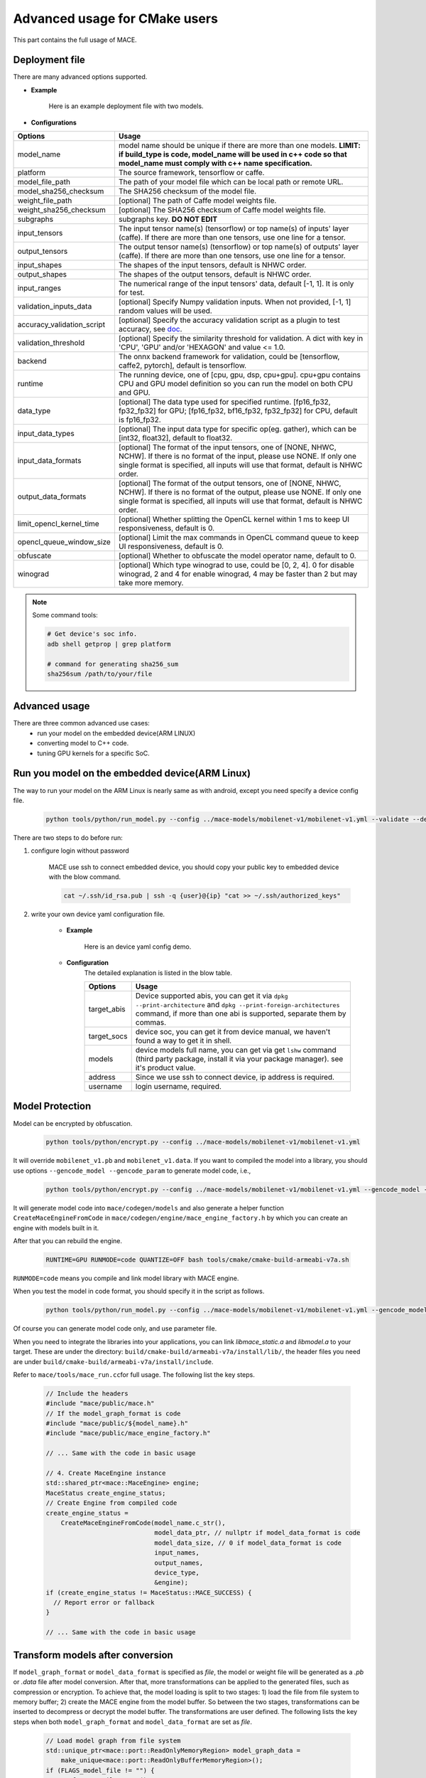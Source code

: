 Advanced usage for CMake users
===============================

This part contains the full usage of MACE.


Deployment file
---------------

There are many advanced options supported.

* **Example**

    Here is an example deployment file with two models.

    .. literalinclude:: models/demo_models_cmake.yml
        :language: yaml


* **Configurations**


.. list-table::
    :header-rows: 1

    * - Options
      - Usage
    * - model_name
      - model name should be unique if there are more than one models.
        **LIMIT: if build_type is code, model_name will be used in c++ code so that model_name must comply with c++ name specification.**
    * - platform
      - The source framework, tensorflow or caffe.
    * - model_file_path
      - The path of your model file which can be local path or remote URL.
    * - model_sha256_checksum
      - The SHA256 checksum of the model file.
    * - weight_file_path
      - [optional] The path of Caffe model weights file.
    * - weight_sha256_checksum
      - [optional] The SHA256 checksum of Caffe model weights file.
    * - subgraphs
      - subgraphs key. **DO NOT EDIT**
    * - input_tensors
      - The input tensor name(s) (tensorflow) or top name(s) of inputs' layer (caffe).
        If there are more than one tensors, use one line for a tensor.
    * - output_tensors
      - The output tensor name(s) (tensorflow) or top name(s) of outputs' layer (caffe).
        If there are more than one tensors, use one line for a tensor.
    * - input_shapes
      - The shapes of the input tensors, default is NHWC order.
    * - output_shapes
      - The shapes of the output tensors, default is NHWC order.
    * - input_ranges
      - The numerical range of the input tensors' data, default [-1, 1]. It is only for test.
    * - validation_inputs_data
      - [optional] Specify Numpy validation inputs. When not provided, [-1, 1] random values will be used.
    * - accuracy_validation_script
      - [optional] Specify the accuracy validation script as a plugin to test accuracy, see `doc <#validate-accuracy-of-mace-model>`__.
    * - validation_threshold
      - [optional] Specify the similarity threshold for validation. A dict with key in 'CPU', 'GPU' and/or 'HEXAGON' and value <= 1.0.
    * - backend
      - The onnx backend framework for validation, could be [tensorflow, caffe2, pytorch], default is tensorflow.
    * - runtime
      - The running device, one of [cpu, gpu, dsp, cpu+gpu]. cpu+gpu contains CPU and GPU model definition so you can run the model on both CPU and GPU.
    * - data_type
      - [optional] The data type used for specified runtime. [fp16_fp32, fp32_fp32] for GPU; [fp16_fp32, bf16_fp32, fp32_fp32] for CPU, default is fp16_fp32.
    * - input_data_types
      - [optional] The input data type for specific op(eg. gather), which can be [int32, float32], default to float32.
    * - input_data_formats
      - [optional] The format of the input tensors, one of [NONE, NHWC, NCHW]. If there is no format of the input, please use NONE. If only one single format is specified, all inputs will use that format, default is NHWC order.
    * - output_data_formats
      - [optional] The format of the output tensors, one of [NONE, NHWC, NCHW]. If there is no format of the output, please use NONE. If only one single format is specified, all inputs will use that format, default is NHWC order.
    * - limit_opencl_kernel_time
      - [optional] Whether splitting the OpenCL kernel within 1 ms to keep UI responsiveness, default is 0.
    * - opencl_queue_window_size
      - [optional] Limit the max commands in OpenCL command queue to keep UI responsiveness, default is 0.
    * - obfuscate
      - [optional] Whether to obfuscate the model operator name, default to 0.
    * - winograd
      - [optional] Which type winograd to use, could be [0, 2, 4]. 0 for disable winograd, 2 and 4 for enable winograd, 4 may be faster than 2 but may take more memory.


.. note::

    Some command tools:

    .. code-block:: bash

        # Get device's soc info.
        adb shell getprop | grep platform

        # command for generating sha256_sum
        sha256sum /path/to/your/file



Advanced usage
--------------

There are three common advanced use cases:
  - run your model on the embedded device(ARM LINUX)
  - converting model to C++ code.
  - tuning GPU kernels for a specific SoC.

Run you model on the embedded device(ARM Linux)
-----------------------------------------------

The way to run your model on the ARM Linux is nearly same as with android, except you need specify a device config file.

  .. code-block:: bash

    python tools/python/run_model.py --config ../mace-models/mobilenet-v1/mobilenet-v1.yml --validate --device_yml=/path/to/devices.yml

There are two steps to do before run:

1. configure login without password

    MACE use ssh to connect embedded device, you should copy your public key to embedded device with the blow command.

    .. code-block:: bash

      cat ~/.ssh/id_rsa.pub | ssh -q {user}@{ip} "cat >> ~/.ssh/authorized_keys"

2. write your own device yaml configuration file.

    * **Example**

        Here is an device yaml config demo.

        .. literalinclude:: devices/demo_device_nanopi.yml
            :language: yaml

    * **Configuration**
        The detailed explanation is listed in the blow table.

        .. list-table::
            :header-rows: 1

            * - Options
              - Usage
            * - target_abis
              - Device supported abis, you can get it via ``dpkg --print-architecture`` and
                ``dpkg --print-foreign-architectures`` command, if more than one abi is supported,
                separate them by commas.
            * - target_socs
              - device soc, you can get it from device manual, we haven't found a way to get it in shell.
            * - models
              - device models full name, you can get via get ``lshw`` command (third party package, install it via your package manager).
                see it's product value.
            * - address
              - Since we use ssh to connect device, ip address is required.
            * - username
              - login username, required.


Model Protection
--------------------------------

Model can be encrypted by obfuscation.

    .. code-block:: bash

        python tools/python/encrypt.py --config ../mace-models/mobilenet-v1/mobilenet-v1.yml

It will override ``mobilenet_v1.pb`` and ``mobilenet_v1.data``. 
If you want to compiled the model into a library, you should use options ``--gencode_model --gencode_param`` to generate model code, i.e.,

    .. code-block:: bash
    
        python tools/python/encrypt.py --config ../mace-models/mobilenet-v1/mobilenet-v1.yml --gencode_model --gencode_param

It will generate model code into ``mace/codegen/models`` and also generate a helper function ``CreateMaceEngineFromCode`` in ``mace/codegen/engine/mace_engine_factory.h`` by which you can create an engine with models built in it.

After that you can rebuild the engine. 
    
    .. code-block:: bash

        RUNTIME=GPU RUNMODE=code QUANTIZE=OFF bash tools/cmake/cmake-build-armeabi-v7a.sh

``RUNMODE=code`` means you compile and link model library with MACE engine.

When you test the model in code format, you should specify it in the script as follows.
    
    .. code-block:: bash

        python tools/python/run_model.py --config ../mace-models/mobilenet-v1/mobilenet-v1.yml --gencode_model --gencode_param

Of course you can generate model code only, and use parameter file.

When you need to integrate the libraries into your applications, you can link `libmace_static.a` and `libmodel.a` to your target. These are under the directory:
``build/cmake-build/armeabi-v7a/install/lib/``, the header files you need are under ``build/cmake-build/armeabi-v7a/install/include``.

Refer to \ ``mace/tools/mace_run.cc``\ for full usage. The following list the key steps.

    .. code-block:: cpp

        // Include the headers
        #include "mace/public/mace.h"
        // If the model_graph_format is code
        #include "mace/public/${model_name}.h"
        #include "mace/public/mace_engine_factory.h"

        // ... Same with the code in basic usage

        // 4. Create MaceEngine instance
        std::shared_ptr<mace::MaceEngine> engine;
        MaceStatus create_engine_status;
        // Create Engine from compiled code
        create_engine_status =
            CreateMaceEngineFromCode(model_name.c_str(),
                                     model_data_ptr, // nullptr if model_data_format is code
                                     model_data_size, // 0 if model_data_format is code
                                     input_names,
                                     output_names,
                                     device_type,
                                     &engine);
        if (create_engine_status != MaceStatus::MACE_SUCCESS) {
          // Report error or fallback
        }
 
        // ... Same with the code in basic usage


Transform models after conversion
---------------------------------

If ``model_graph_format`` or ``model_data_format`` is specified as `file`, the model or weight file will
be generated as a `.pb` or `.data` file after model conversion. After that, more transformations can be
applied to the generated files, such as compression or encryption. To achieve that, the model loading is
split to two stages: 1) load the file from file system to memory buffer; 2) create the MACE engine from the
model buffer. So between the two stages, transformations can be inserted to decompress or decrypt the model
buffer. The transformations are user defined. The following lists the key steps when both ``model_graph_format``
and ``model_data_format`` are set as `file`.

    .. code-block:: cpp

        // Load model graph from file system
        std::unique_ptr<mace::port::ReadOnlyMemoryRegion> model_graph_data =
            make_unique<mace::port::ReadOnlyBufferMemoryRegion>();
        if (FLAGS_model_file != "") {
          auto fs = GetFileSystem();
          status = fs->NewReadOnlyMemoryRegionFromFile(FLAGS_model_file.c_str(),
              &model_graph_data);
          if (status != MaceStatus::MACE_SUCCESS) {
            // Report error or fallback
          }
        }
        // Load model data from file system
        std::unique_ptr<mace::port::ReadOnlyMemoryRegion> model_weights_data =
            make_unique<mace::port::ReadOnlyBufferMemoryRegion>();
        if (FLAGS_model_data_file != "") {
          auto fs = GetFileSystem();
          status = fs->NewReadOnlyMemoryRegionFromFile(FLAGS_model_data_file.c_str(),
              &model_weights_data);
          if (status != MaceStatus::MACE_SUCCESS) {
            // Report error or fallback
          }
        }
        if (model_graph_data == nullptr || model_weights_data == nullptr) {
          // Report error or fallback
        }

        std::vector<unsigned char> transformed_model_graph_data;
        std::vector<unsigned char> transformed_model_weights_data;
        // Add transformations here.
        ...
        // Release original model data after transformations
        model_graph_data.reset();
        model_weights_data.reset();

        // Create the MACE engine from the model buffer
        std::shared_ptr<mace::MaceEngine> engine;
        MaceStatus create_engine_status;
        create_engine_status =
            CreateMaceEngineFromProto(transformed_model_graph_data.data(),
                                      transformed_model_graph_data.size(),
                                      transformed_model_weights_data.data(),
                                      transformed_model_weights_data.size(),
                                      input_names,
                                      output_names,
                                      config,
                                      &engine);
        if (create_engine_status != MaceStatus::MACE_SUCCESS) {
          // Report error or fallback
        }


Tuning for specific SoC's GPU
---------------------------------

If you want to use the GPU of a specific device, you can tune the performance for particular devices, which may get 1~10% performance improvement.

You can specify `--tune` option when you want to run and tune the performance at the same time.

    .. code-block:: bash
    
        python tools/python/run_model.py --config ../mace-models/mobilenet-v1/mobilenet-v1.yml --tune

It will generate OpenCL tuned parameter binary file in `build/mobilenet_v1/opencl` directory.
    
    .. code-block:: none

        └── mobilenet_v1_tuned_opencl_parameter.MIX2S.sdm845.bin

It specifies your test platform model and SoC. You can use it in production to reduce latency on GPU.

To deploy it, change the names of files generated above for not collision and push them to **your own device's directory**.
Use like the previous procedure, below lists the key steps differently.

    .. code-block:: cpp

        // Include the headers
        #include "mace/public/mace.h"
        // 0. Declare the device type (must be same with ``runtime`` in configuration file)
        DeviceType device_type = DeviceType::GPU;

        // 1. configuration
        MaceStatus status;
        MaceEngineConfig config(device_type);
        std::shared_ptr<GPUContext> gpu_context;

        const std::string storage_path ="path/to/storage";
        gpu_context = GPUContextBuilder()
            .SetStoragePath(storage_path)
            .SetOpenCLBinaryPaths(path/to/opencl_binary_paths)
            .SetOpenCLParameterPath(path/to/opencl_parameter_file)
            .Finalize();
        config.SetGPUContext(gpu_context);
        config.SetGPUHints(
            static_cast<GPUPerfHint>(GPUPerfHint::PERF_NORMAL),
            static_cast<GPUPriorityHint>(GPUPriorityHint::PRIORITY_LOW));

        // ... Same with the code in basic usage.


Multi Model Support (optional)
--------------------------------

If multiple models are configured in config file. After you test it, it will generate more than one tuned parameter files.
Then you need to merge them together.

    .. code-block:: bash

        python tools/python/gen_opencl.py

After that, it will generate one set of files into `build/opencl` directory.

    .. code-block:: none

        ├── compiled_opencl_kernel.bin
        └── tuned_opencl_parameter.bin


You can also generate code into the engine by specify ``--gencode``, after which you should rebuild the engine.


Validate accuracy of MACE model
-------------------------------

MACE supports **python validation script** as a plugin to test the accuracy, the plugin script could be used for below two purpose.

1. Test the **accuracy(like Top-1)** of MACE model(specifically quantization model) converted from other framework(like tensorflow)
2. Show some real output if you want to see it.

The script define some interfaces like `preprocess` and `postprocess` to deal with input/outut and calculate the accuracy,
you could refer to the `sample code <https://github.com/XiaoMi/mace/tree/master/tools/accuracy_validator.py>`__ for detail.
the sample code show how to calculate the Top-1 accuracy with imagenet validation dataset.


Reduce Library Size
-------------------

Remove the registration of the ops and delegators unused for your models in the
``mace/ops/registry/ops_registry.cc`` and ``mace/ops/registry/op_delegators_registry.cc``,
which will reduce the library size significantly. the final binary just link the registered ops and delegators' code.

.. code-block:: cpp

    #include "mace/ops/registry/registry.h"

    namespace mace {
    namespace ops {
    // Just leave the ops used in your models

    ...

    }  // namespace ops


    void RegisterAllOps(OpRegistry *registry) {
    // Just leave the ops used in your models

      ...

      ops::RegisterMyCustomOp(registry);

      ...

    }

    }  // namespace mace

.. code-block:: cpp

    #include "mace/ops/registry/registry.h"

    namespace mace {
    namespace ops {
    // Just leave the delegators used in your ops

    ...

    }  // namespace ops


    void RegisterAllOpDelegators(OpDelegatorRegistry *registry) {
    // Just leave the delegators used in your ops

      ...

      ops::RegisterMyCustomDelegator(registry);

      ...

    }

    }  // namespace mace

Reduce Model Size
-------------------
Model file size can be a bottleneck for the deployment of neural networks on mobile devices,
so MACE provides several ways to reduce the model size with no or little performance or accuracy degradation.

**1. Save model weights in half-precision floating point format**

The data type of a regular model is float (32bit). To reduce the model weights size,
half (16bit) can be used to reduce it by half with negligible accuracy degradation.
Therefore, the default storage type for a regular model in MACE is half. However,
if the model is very sensitive to accuracy, storage type can be changed to float.

In the deployment file, ``data_type`` is ``fp16_fp32`` by default and can be changed to ``fp32_fp32``,
for CPU it can also be changed to ``bf16_fp32``.

For CPU, ``fp16_fp32`` means that the weights are saved in half and actual inference is in float; while ``bf16_fp32`` means that the weights are saved in bfloat16 and actual inference is in float.

For GPU, ``fp16_fp32`` means that the ops in GPU take half as inputs and outputs while kernel execution in float.

**2. Save model weights in quantized fixed point format**

Weights of convolutional (excluding depthwise) and fully connected layers take up a major part of model size.
These weights can be quantized to 8bit to reduce the size to a quarter, whereas the accuracy usually decreases only by 1%-3%.
For example, the top-1 accuracy of MobileNetV1 after quantization of weights is 68.2% on the ImageNet validation set.
``quantize_large_weights`` can be specified as 1 in the deployment file to save these weights in 8bit and actual inference in float.
It can be used for both CPU and GPU.
